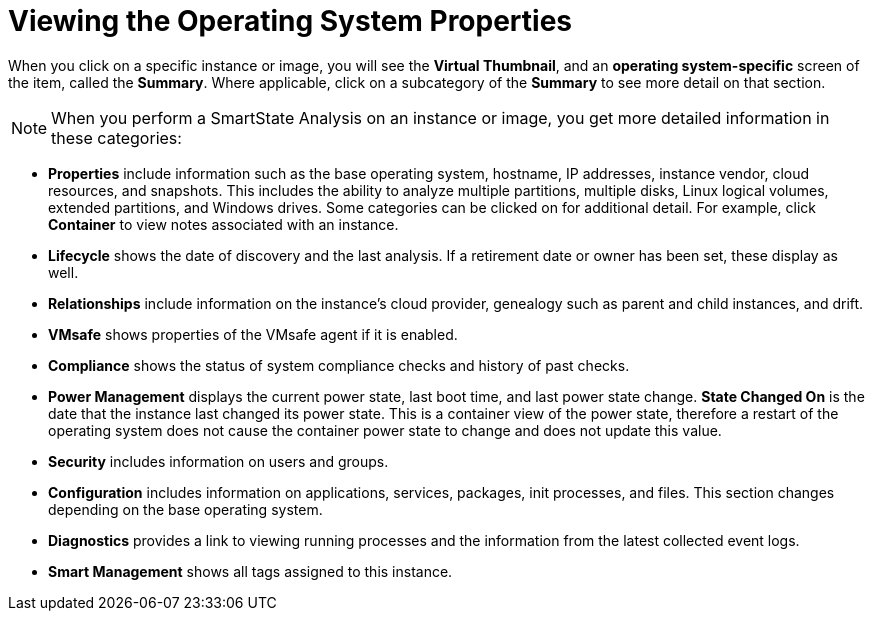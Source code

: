[[_viewing_the_operating_system_properties1]]
= Viewing the Operating System Properties

When you click on a specific instance or image, you will see the *Virtual Thumbnail*, and an *operating system-specific* screen of the item, called the *Summary*.
Where applicable, click on a subcategory of the *Summary* to see more detail on that section. 

[NOTE]
======
When you perform a SmartState Analysis on an instance or image, you get more detailed information in these categories: 
======

* *Properties* include information such as the base operating system, hostname, IP addresses, instance vendor, cloud resources, and snapshots.
  This includes the ability to analyze multiple partitions, multiple disks, Linux logical volumes, extended partitions, and Windows drives.
  Some categories can be clicked on for additional detail.
  For example, click *Container* to view notes associated with an instance. 
* *Lifecycle* shows the date of discovery and the last analysis.
  If a retirement date or owner has been set, these display as well. 
* *Relationships* include information on the instance's cloud provider, genealogy such as parent and child instances, and drift. 
* *VMsafe* shows properties of the VMsafe agent if it is enabled. 
* *Compliance* shows the status of system compliance checks and history of past checks. 
* *Power Management* displays the current power state, last boot time, and last power state change. *State Changed On* is the date that the instance last changed its power state.
  This is a container view of the power state, therefore a restart of the operating system does not cause the container power state to change and does not update this value. 
* *Security* includes information on users and groups. 
* *Configuration* includes information on applications, services, packages, init processes, and files.
  This section changes depending on the base operating system. 
* *Diagnostics* provides a link to viewing running processes and the information from the latest collected event logs. 
* *Smart Management* shows all tags assigned to this instance. 